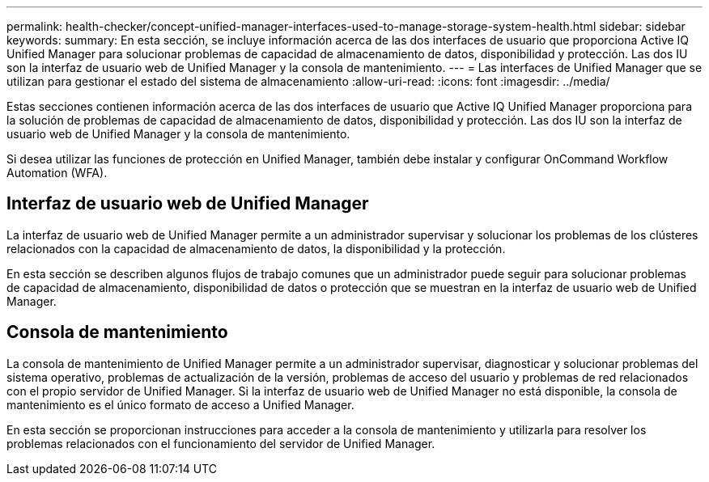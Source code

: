 ---
permalink: health-checker/concept-unified-manager-interfaces-used-to-manage-storage-system-health.html 
sidebar: sidebar 
keywords:  
summary: En esta sección, se incluye información acerca de las dos interfaces de usuario que proporciona Active IQ Unified Manager para solucionar problemas de capacidad de almacenamiento de datos, disponibilidad y protección. Las dos IU son la interfaz de usuario web de Unified Manager y la consola de mantenimiento. 
---
= Las interfaces de Unified Manager que se utilizan para gestionar el estado del sistema de almacenamiento
:allow-uri-read: 
:icons: font
:imagesdir: ../media/


[role="lead"]
Estas secciones contienen información acerca de las dos interfaces de usuario que Active IQ Unified Manager proporciona para la solución de problemas de capacidad de almacenamiento de datos, disponibilidad y protección. Las dos IU son la interfaz de usuario web de Unified Manager y la consola de mantenimiento.

Si desea utilizar las funciones de protección en Unified Manager, también debe instalar y configurar OnCommand Workflow Automation (WFA).



== Interfaz de usuario web de Unified Manager

La interfaz de usuario web de Unified Manager permite a un administrador supervisar y solucionar los problemas de los clústeres relacionados con la capacidad de almacenamiento de datos, la disponibilidad y la protección.

En esta sección se describen algunos flujos de trabajo comunes que un administrador puede seguir para solucionar problemas de capacidad de almacenamiento, disponibilidad de datos o protección que se muestran en la interfaz de usuario web de Unified Manager.



== Consola de mantenimiento

La consola de mantenimiento de Unified Manager permite a un administrador supervisar, diagnosticar y solucionar problemas del sistema operativo, problemas de actualización de la versión, problemas de acceso del usuario y problemas de red relacionados con el propio servidor de Unified Manager. Si la interfaz de usuario web de Unified Manager no está disponible, la consola de mantenimiento es el único formato de acceso a Unified Manager.

En esta sección se proporcionan instrucciones para acceder a la consola de mantenimiento y utilizarla para resolver los problemas relacionados con el funcionamiento del servidor de Unified Manager.
